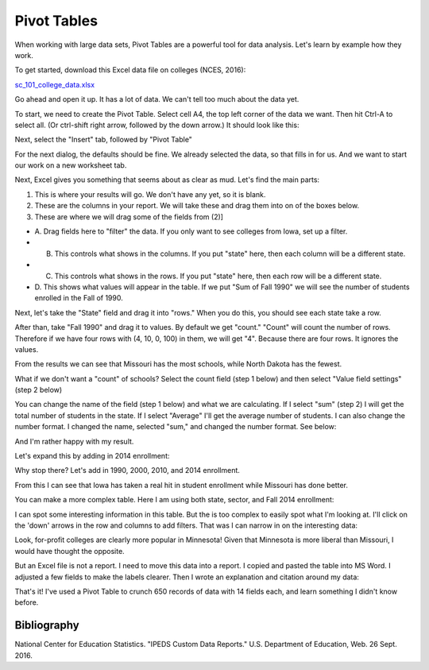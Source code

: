 Pivot Tables
============

When working with large data sets, Pivot Tables are a powerful
tool for data analysis. Let's learn by example how they work.

To get started, download this Excel data file on colleges (NCES, 2016):

`sc_101_college_data.xlsx <../../_static/sc_101_college_data.xlsx>`_

Go ahead and open it up. It has a lot of data. We can't tell too much about the data yet.

To start, we need to create the Pivot Table. Select cell A4, the top left corner
of the data we want. Then hit Ctrl-A to select all.
(Or ctrl-shift right arrow, followed by the down arrow.) It should look like this:

.. image:: pivot_01.png
    :width: 550px
    :align: center

Next, select the "Insert" tab, followed by "Pivot Table"

.. image:: pivot_02.png
    :width: 350px
    :align: center

For the next dialog, the defaults should be fine. We already selected the data,
so that fills in for us. And we want to start our work on a new worksheet tab.

.. image:: pivot_03.png
    :width: 370px
    :align: center

Next, Excel gives you something that seems about as clear as mud. Let's find
the main parts:

1. This is where your results will go. We don't have any yet, so it is blank.
2. These are the columns in your report. We will take these and drag them into
   on of the boxes below.
3. These are where we will drag some of the fields from (2)]

* A. Drag fields here to "filter" the data. If you only want to see colleges
  from Iowa, set up a filter.
* B. This controls what shows in the columns. If you put "state" here, then
     each column will be a different state.
* C. This controls what shows in the rows. If you put "state" here, then
     each row will be a different state.
* D. This shows what values will appear in the table. If we put "Sum of Fall 1990"
  we will see the number of students enrolled in the Fall of 1990.

.. image:: pivot_04.png
    :width: 600px
    :align: center

Next, let's take the "State" field and drag it into "rows." When you do this,
you should see each state take a row.

After than, take "Fall 1990" and drag it to values. By default we get "count."
"Count" will count the number of rows. Therefore if we have four rows
with (4, 10, 0, 100) in them, we will get "4". Because there are four rows. It
ignores the values.

From the results we can see that Missouri has the most schools, while North
Dakota has the fewest.

.. image:: pivot_05.png
    :width: 600px
    :align: center

What if we don't want a "count" of schools? Select the count field (step 1 below)
and then select "Value field settings" (step 2 below)

.. image:: pivot_06.png
    :width: 200px
    :align: center

You can change the name of the field (step 1 below) and what we are calculating.
If I select "sum" (step 2) I will get the total number of students in the state.
If I select "Average" I'll get the average number of students. I can also change
the number format. I changed the name, selected "sum," and changed the number
format. See below:

.. image:: pivot_07.png
    :width: 350px
    :align: center

And I'm rather happy with my result.

.. image:: pivot_08.png
    :width: 600px
    :align: center

Let's expand this by adding in 2014 enrollment:

.. image:: pivot_09.png
    :width: 600px
    :align: center

Why stop there? Let's add in 1990, 2000, 2010, and 2014 enrollment.

.. image:: pivot_10.png
    :width: 600px
    :align: center

From this I can see that Iowa has taken a real hit in student enrollment
while Missouri has done better.

You can make a more complex table. Here I am using both state, sector, and
Fall 2014 enrollment:

.. image:: pivot_12.png
    :width: 600px
    :align: center

I can spot some interesting information in this table. But the is too complex
to easily spot what I'm looking at. I'll click on the 'down' arrows in the
row and columns to add filters. That was I can narrow in on the interesting data:

.. image:: pivot_13.png
    :width: 600px
    :align: center

Look, for-profit colleges are clearly more popular in Minnesota! Given that
Minnesota is more liberal than Missouri, I would have thought the opposite.

But an Excel file is not a report. I need to move this data into a report.
I copied and pasted the table into MS Word. I adjusted a few fields to make
the labels clearer. Then I wrote an explanation and citation around my data:


.. image:: pivot_14.png
    :width: 600px
    :align: center

That's it! I've used a Pivot Table to crunch 650 records of data
with 14 fields each, and learn something I didn't know before.

Bibliography
------------

National Center for Education Statistics. "IPEDS Custom Data Reports." U.S. Department of Education, Web. 26 Sept. 2016.

